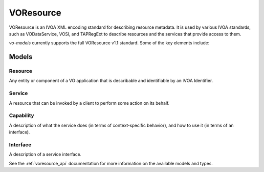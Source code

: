 .. _voresource:

VOResource
----------

VOResource is an IVOA XML encoding standard for describing resource metadata. It is used by various IVOA standards, such as VODataService, VOSI, and TAPRegExt to describe resources and the services that provide access to them.

`vo-models` currently supports the full VOResource v1.1 standard. Some of the key elements include:

Models
^^^^^^

Resource
********

Any entity or component of a VO application that is describable and identifiable by an IVOA Identifier.

.. grid:: 2
    :gutter: 2

    .. grid-item-card:: Model

        .. literalinclude:: ../../../../examples/snippets/voresource/voresource.py
            :language: python
            :start-after: Resource-model-start
            :end-before: Resource-model-end

    .. grid-item-card:: XML Output

        .. literalinclude:: ../../../../examples/snippets/voresource/voresource.py
            :language: xml
            :lines: 2-
            :start-after: Resource-xml-start
            :end-before: Resource-xml-end

Service
*******

A resource that can be invoked by a client to perform some action on its behalf.

.. grid:: 2
    :gutter: 2

    .. grid-item-card:: Model

        .. literalinclude:: ../../../../examples/snippets/voresource/voresource.py
            :language: python
            :start-after: Service-model-start
            :end-before: Service-model-end

    .. grid-item-card:: XML Output

        .. literalinclude:: ../../../../examples/snippets/voresource/voresource.py
            :language: xml
            :lines: 2-
            :start-after: Service-xml-start
            :end-before: Service-xml-end

Capability
**********

A description of what the service does (in terms of context-specific behavior), and how to use it (in terms of an interface).

.. grid:: 2
    :gutter: 2

    .. grid-item-card:: Model

        .. literalinclude:: ../../../../examples/snippets/voresource/voresource.py
            :language: python
            :start-after: Capability-model-start
            :end-before: Capability-model-end

    .. grid-item-card:: XML Output

        .. literalinclude:: ../../../../examples/snippets/voresource/voresource.py
            :language: xml
            :lines: 2-
            :start-after: Capability-xml-start
            :end-before: Capability-xml-end

Interface
*********

A description of a service interface.

.. grid:: 2
    :gutter: 2

    .. grid-item-card:: Model

        .. literalinclude:: ../../../../examples/snippets/voresource/voresource.py
            :language: python
            :start-after: Interface-model-start
            :end-before: Interface-model-end

    .. grid-item-card:: XML Output

        .. literalinclude:: ../../../../examples/snippets/voresource/voresource.py
            :language: xml
            :lines: 2-
            :start-after: Interface-xml-start
            :end-before: Interface-xml-end

See the :ref:`voresource_api` documentation for more information on the available models and types.
